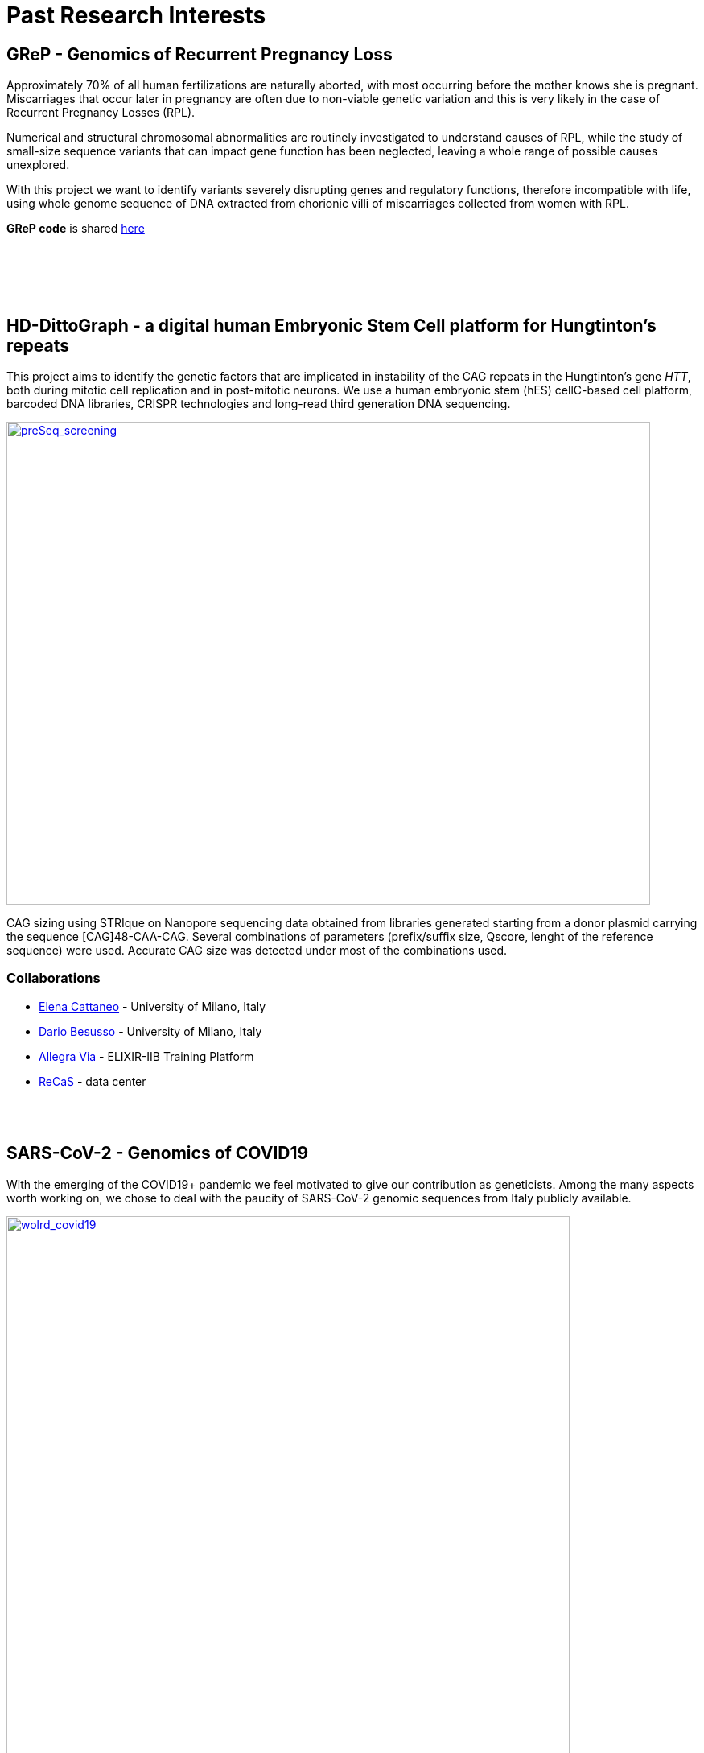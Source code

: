 = *Past Research Interests*

== *GReP* - Genomics of Recurrent Pregnancy Loss

Approximately 70% of all human fertilizations are naturally aborted, with most occurring before the mother knows she is pregnant. Miscarriages that occur later in pregnancy are often due to non-viable genetic variation and this is very likely in the case of Recurrent Pregnancy Losses (RPL).

Numerical and structural chromosomal abnormalities are routinely investigated to understand causes of RPL, while the study of small-size sequence variants that can impact gene function has been neglected, leaving a whole range of possible causes unexplored.

With this project we want to identify variants severely disrupting genes and regulatory functions, therefore incompatible with life, using whole genome sequence of DNA extracted from chorionic villi of miscarriages collected from women with RPL.

*GReP code* is shared https://github.com/ezcn/grep[here]

{empty} +
{empty} +
{empty} +
{empty} +

== *HD-DittoGraph* - a digital human Embryonic Stem Cell platform for Hungtinton’s repeats

This project aims to identify the genetic factors that are implicated in instability of the CAG repeats in the Hungtinton's gene _HTT_, both during mitotic cell replication and in post-mitotic neurons. We use a human embryonic stem (hES) cellC-based cell platform, barcoded DNA libraries, CRISPR technologies and long-read third generation DNA sequencing.
//Factors modulating CAG elongation have been divided into cis-acting elements (i.e. DNA sequences in the proximity of the repeat or the repeat itself) and trans-acting elements (i. e. other proteins) whose interaction with the repeat contributes to its instability.

[#img-count]
[caption="Figure 1.2: ",link=https://github.com/GianlucaDamaggio/testWebPage/blob/master/image/strique_count.png]
image::/images/strique_count.png[preSeq_screening,800,600,role="center"]

CAG sizing using STRIque on Nanopore sequencing data obtained from libraries generated starting from a donor plasmid carrying the sequence [CAG]48-CAA-CAG. Several combinations of parameters (prefix/suffix size, Qscore, lenght of the reference sequence) were used. Accurate CAG size was detected under most of the combinations used.


=== *Collaborations*
[none]
- http://www.cattaneolab.it/?page_id=42&lang=en[Elena Cattaneo] - University of Milano, Italy
- https://air.unimi.it/cris/rp/rp11682#.YEDR4C1Q2p0[Dario Besusso] - University of Milano, Italy
- https://elixir-iib-training.github.io/website/instructors/allegra_via.html[Allegra Via] - ELIXIR-IIB Training Platform
- https://www.recas-bari.it/index.php/it/[ReCaS] - data center
{empty} +
{empty} +
{empty} +
{empty} +

== *SARS-CoV-2* - Genomics of COVID19

With the emerging of the COVID19+ pandemic we feel motivated to give our contribution as geneticists. Among the many aspects worth working on, we chose to deal with the paucity of SARS-CoV-2 genomic sequences from Italy publicly available.


[#img-wolrd]
[caption="Figure 1.2: ",link=https://github.com/GianlucaDamaggio/testWebPage/blob/master/image/wolrd_covid19.png]
image::/images/wolrd_covid19.png[wolrd_covid19,700,align="center"]

Despite Italy being one of the earliest countries hit by the pandemic, as we write (04/05/20) there are only seven sequences from samples collected in Italy in GenBank.


We are committed to collect, sequence and openly publish as many samples as we can. Knowledge of the SARS-CoV-2 genomic sequence will enable basic research on COVID19, including monitoring the pandemic diffusion, improving genetic testing and develop effective vaccines.

*These consideration were presented at the Commissione sanità of the Italian Senate of the Republic in May 2020. Slides can be find https://github.com/ColonnaLab/laboratory_WebPage/blob/master/docs/2020_Covid19Senato.pdf[here]*

//.[purple]#A de novo assembly of pulled down RNA sequenced on a nanopore device.#
//image::images/Assembly_denovo.png[align="center"]

We are working on SARS-CoV-2 genomics along two research lines:

. In collaboration with CEINGE we are sequencing SARS-CoV-2 genomes using third-generation sequencing.

.  We are part of a network that aim to develop a platform for sharing and analyzing genomic sequence information from samples collected in the Region Campania in Italy. This research is supported by Regione Campania – Recover – Covid 19 -DPGR n. 45 (06/03/2020). Prot. 2020, 0213629 del 05/05/2020.

//.  We are recruiting COVID19+ individuals from Regione Basilicata, one of the few regions in Italy with the lowest rate of infection.

//image::images/bloccscheme.png[blocc,800,align="center"]

'''

{empty} +
{empty} +
{empty} +
{empty} +

== Genetics of fruit shape and size in peppers
Capsicum fruits are among the most-widely consumed vegetable crops in the world, and one of the most extensively domesticated plants. While a focus of breeding programs and widely studied for its beneficial properties, the genetics of pepper has been studied mostly by linkage analysis and with the use of coarse sets of markers and low resolution phenotypic data.

We discovered 746k high quality polymorphic sites analyzing sequence data of 373 pepper accessions. We also measured thirty-eight fruit shape and size attributes in 220 C. annuum accessions.We used these data to:

(i) uncover genomic properties of the pepper genome

(ii) describe population structure within the Capsicum genus at a resolution never achieved before

(iii) study natural selection,

(iv) discover significant association between genetic markers and traits related to pepper fruit shape and size in C. annuum, including a non-synonymous change in the sequence of longifolia 1-like gene associated with variance in fruit elongation.

[#img-capsicum]
[caption="Figure 1.2: ",link=https://github.com/GianlucaDamaggio/testWebPage/blob/master/image/preSeq_screaning.png]
image::/images/capsicum.png[capsicum,1000]

Our collection includes 373 pepper accessions from eleven species from 51 countries. It covers all the economically important species of Capsicum widely used in breeding programs, representing the largest study so far in terms of number of species and number of genetic variants analyzed.

This project is a collaboration with Pasquale Tripodi and Nunzio D'Agostino at http://sito.entecra.it/portale/cra_dati_istituto.php?id=207[CREA]

>> See our open access https://www.nature.com/articles/s41598-019-46136-5[paper]!! <<

>> Go to the project https://ezcn.github.io/Capsicum-genomics/[website]! <<

{empty} +
{empty} +
{empty} +
{empty} +

== Positive selction at the ABCA12 gene

Natural selection acts on genetic variants by increasing the frequency of alleles responsible for a cellular function that is favorable in a certain environment.

In a https://genomebiology.biomedcentral.com/articles/10.1186/gb-2014-15-6-r88[previous genome-wide scan for positive selection] in contemporary humans, we identified a signal of positive selection in European and Asians at the genetic variant rs10180970. The variant is located in the second intron of the http://www.ensembl.org/Homo_sapiens/Gene/Summary?db=core;g=ENSG00000144452;r=2:214931542-215138428[ABCA12] gene, which is implicated in the lipid barrier formation and down-regulated by UVB radiation. Mutations in ABCA12 causes https://omim.org/entry/242500[Harlequin Ichthyosis], a rare recessive disorderd with variable penetrance.

We studied the signal of selection in the genomic region surrounding rs10180970 in a larger dataset that includes DNA sequences from ancient samples. We also investigated the functional consequences of gene expression of the alleles of rs10180970 and another genetic variant in its proximity in healthy volunteers exposed to similar UV radiation.

image::/images/abca12.png[abca12,800]

The Cross Population Extended Haplotype Homozogysity statistic (XP-EHH), measured between pairs of continental populations, shows a signal of positive selection in non-Africans over 35kb downstream rs10180970, especially in East-Asians.


>> See our open access https://www.nature.com/articles/s41598-019-40360-9[paper]!! <<

{empty} +
{empty} +
{empty} +
{empty} +

== Deleterious mutations in human consanguineous populations

Alleles with detrimental consequences and recessive inheritance pattern are the major contributors to the genetic load in human populations. Indeed, while dominant deleterious variants are quickly purged by selection, recessive variants remain in the populations at low frequency and mostly in a heterozygosis.

image:/images/consang_pop.png[consang_pop,600]

In consanguineous populations kin marriages can cause deleterious recessive variants to be exposed in homozygous state causing higher rate rate of disorders (congenital, late onset, infertility, miscarriage, infant mortality and morbidity). At the same time, however, inbreeding provides an occasion for selection to act on deleterious phenotypes, in a phenomenon known as purging through inbreeding.

We are interested in understanding and characterizing the incidence of deleterious mutations in consanguineous populations.

{empty} +
{empty} +
{empty} +
{empty} +
